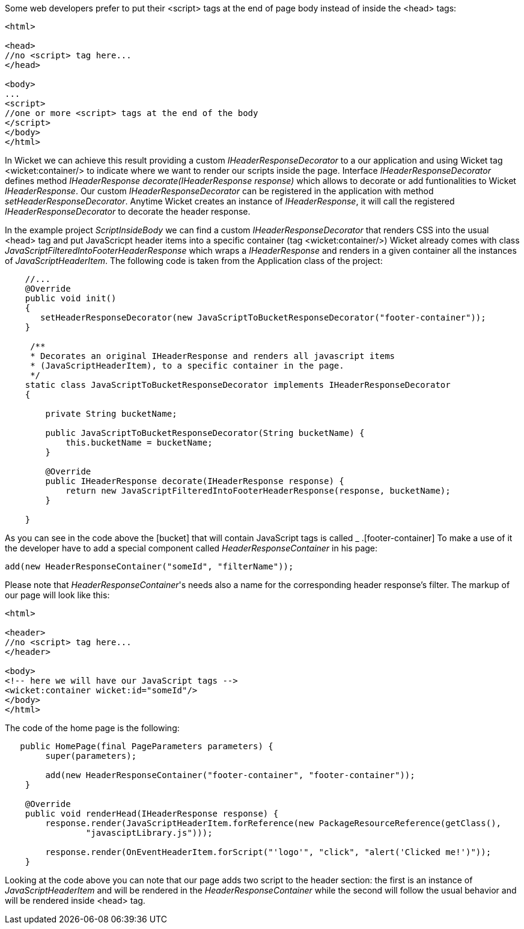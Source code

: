 
Some web developers prefer to put their <script> tags at the end of page body instead of inside the <head> tags:

[source,html]
----

<html>

<head>
//no <script> tag here...
</head>

<body>
...
<script>
//one or more <script> tags at the end of the body
</script> 
</body>
</html>

----


In Wicket we can achieve this result providing a custom _IHeaderResponseDecorator_ to a our application and using Wicket tag <wicket:container/> to indicate where we want to render our scripts inside the page. Interface _IHeaderResponseDecorator_ defines method _IHeaderResponse decorate(IHeaderResponse response)_ which allows to decorate or add funtionalities to Wicket _IHeaderResponse_. Our custom _IHeaderResponseDecorator_ can be registered in the application with method _setHeaderResponseDecorator_. Anytime Wicket creates an instance of _IHeaderResponse_, it will call the registered _IHeaderResponseDecorator_ to decorate the header response.

In the example project _ScriptInsideBody_ we can find a custom _IHeaderResponseDecorator_ that renders CSS into the usual <head> tag and put JavaScricpt header items into a specific container (tag <wicket:container/>)
Wicket already comes with class _JavaScriptFilteredIntoFooterHeaderResponse_ which wraps a _IHeaderResponse_ and renders in a given container all the instances of _JavaScriptHeaderItem_.
The following code is taken from the Application class of the project:

[source,java]
----

    //...
    @Override
    public void init()
    {
       setHeaderResponseDecorator(new JavaScriptToBucketResponseDecorator("footer-container"));
    }
	
     /**
     * Decorates an original IHeaderResponse and renders all javascript items
     * (JavaScriptHeaderItem), to a specific container in the page.
     */
    static class JavaScriptToBucketResponseDecorator implements IHeaderResponseDecorator 
    {

        private String bucketName;

        public JavaScriptToBucketResponseDecorator(String bucketName) {
            this.bucketName = bucketName;
        }

        @Override
        public IHeaderResponse decorate(IHeaderResponse response) {
            return new JavaScriptFilteredIntoFooterHeaderResponse(response, bucketName);
        }

    }
----

As you can see in the code above the  [bucket] that will contain JavaScript tags is called _ .[footer-container] To make a use of it the developer have to add a special component called _HeaderResponseContainer_ in his page:

[source,java]
----
add(new HeaderResponseContainer("someId", "filterName"));
----

Please note that _HeaderResponseContainer_'s needs also a name for the corresponding header response's filter. The markup of our page will look like this:

[source,html]
----

<html>

<header>
//no <script> tag here...
</header>

<body>
<!-- here we will have our JavaScript tags -->
<wicket:container wicket:id="someId"/> 
</body>
</html>

----

The code of the home page is the following:

[source,java]
----
   public HomePage(final PageParameters parameters) {
        super(parameters);

        add(new HeaderResponseContainer("footer-container", "footer-container"));
    }

    @Override
    public void renderHead(IHeaderResponse response) {
        response.render(JavaScriptHeaderItem.forReference(new PackageResourceReference(getClass(),
                "javasciptLibrary.js")));

        response.render(OnEventHeaderItem.forScript("'logo'", "click", "alert('Clicked me!')"));
    }
----

Looking at the code above you can note that our page adds two script to the header section: the first is an instance of _JavaScriptHeaderItem_ and will be rendered in the _HeaderResponseContainer_ while the second will follow the usual behavior and will be rendered inside <head> tag.




